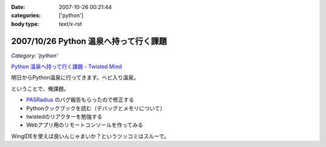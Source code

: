 :date: 2007-10-26 00:21:44
:categories: ['python']
:body type: text/x-rst

======================================
2007/10/26 Python 温泉へ持って行く課題
======================================

*Category: 'python'*

`Python 温泉へ持って行く課題 - Twisted Mind`_

明日からPython温泉に行ってきます。ヘビ入り温泉。

ということで、俺課題。

- `PASRadius`_ のバグ報告もらったので修正する
- Pythonクックブックを読む（デバッグとメモリについて）
- twistedのリアクターを勉強する
- Webアプリ用のリモートコンソールを作ってみる

WingIDEを使えば良いんじゃまいか？というツッコミはスルーで。

.. _`Python 温泉へ持って行く課題 - Twisted Mind`: http://d.hatena.ne.jp/Voluntas/20071023/1193150740
.. _`PASRadius`: http://www.freia.jp/taka/blog/462


.. :extend type: text/html
.. :extend:
